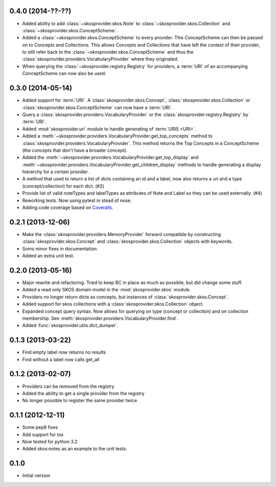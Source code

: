 0.4.0 (2014-??-??)
------------------

- Added ability to add :class:`~skosprovider.skos.Note` to 
  :class:`~skosprovider.skos.Collection` and 
  :class:`~skosprovider.skos.ConceptScheme`.
- Added a :class:`~skosprovider.skos.ConceptScheme` to every provider. This
  ConceptScheme can then be passed on to Concepts and Collections. This allows
  Concepts and Collections that have left the context of their provider, to
  still refer back to the :class:`~skosprovider.skos.ConceptScheme` and thus 
  the :class:`skosprovider.providers.VocabularyProvider` where they originated.
- When querying the :class:`~skosprovider.registry.Registry` for providers,
  a :term:`URI` of an accompanying ConceptScheme can now also be used.

0.3.0 (2014-05-14)
------------------

- Added support for :term:`URI`. A :class:`skosprovider.skos.Concept`, 
  :class:`skosprovider.skos.Collection` or 
  :class:`skosprovider.skos.ConceptScheme` can now have a :term:`URI`.
- Query a :class:`skosprovider.providers.VocabularyProvider` or the 
  :class:`skosprovider.registry.Registry` by :term:`URI`.
- Added :mod:`skosprovider.uri` module to handle generating of :term:`URIS <URI>`.
- Added a :meth:`~skosprovider.providers.VocabularyProvider.get_top_concepts`
  method to :class:`skosprovider.providers.VocabularyProvider`. This method
  returns the Top Concepts in a ConceptScheme (the concepts that don't have
  a broader concept).
- Added the :meth:`~skosprovider.providers.VocabularyProvider.get_top_display` 
  and :meth:`~skosprovider.providers.VocabularyProvider.get_children_display`
  methods to handle generating a display hierarchy for a certain provider.
- A method that used to return a list of dicts containing an id and a label, 
  now also returns a uri and a type (concept/collection) for each dict. (#2)
- Provide list of valid noteTypes and labelTypes as attributes of Note and 
  Label so they can be used externally. (#4)
- Reworking tests. Now using pytest in stead of nose.
- Adding code coverage based on `Coveralls <https://coveralls.io>`_.

0.2.1 (2013-12-06)
------------------

- Make the :class:`skosprovider.providers.MemoryProvider` forward compatible
  by constructing :class:`skosprovider.skos.Concept` and 
  :class:`skosprovider.skos.Collection` objects with keywords.
- Soms minor fixes in documentation.
- Added an extra unit test.

0.2.0 (2013-05-16)
------------------

- Major rewrite and refactoring. Tried to keep BC in place as much as possible,
  but did change some stuff.
- Added a read only SKOS domain model in the :mod:`skosprovider.skos` module.
- Providers no longer return dicts as concepts, but instances of 
  :class:`skosprovider.skos.Concept`.
- Added support for skos collections with a 
  :class:`skosprovider.skos.Collection` object.
- Expanded concept query syntax. Now allows for querying on type 
  (concept or collection) and on collection membership. See 
  :meth:`skosprovider.providers.VocabularyProvider.find`.
- Added :func:`skosprovider.utils.dict_dumper`.

0.1.3 (2013-03-22)
------------------

- Find empty label now returns no results
- Find without a label now calls get_all

0.1.2 (2013-02-07)
------------------

- Providers can be removed from the registry
- Added the ability to get a single provider from the registry
- No longer possible to register the same provider twice

0.1.1 (2012-12-11)
------------------

- Some pep8 fixes
- Add support for tox
- Now tested for python 3.2
- Added skos:notes as an example to the unit tests.

0.1.0
-----

- Initial version
